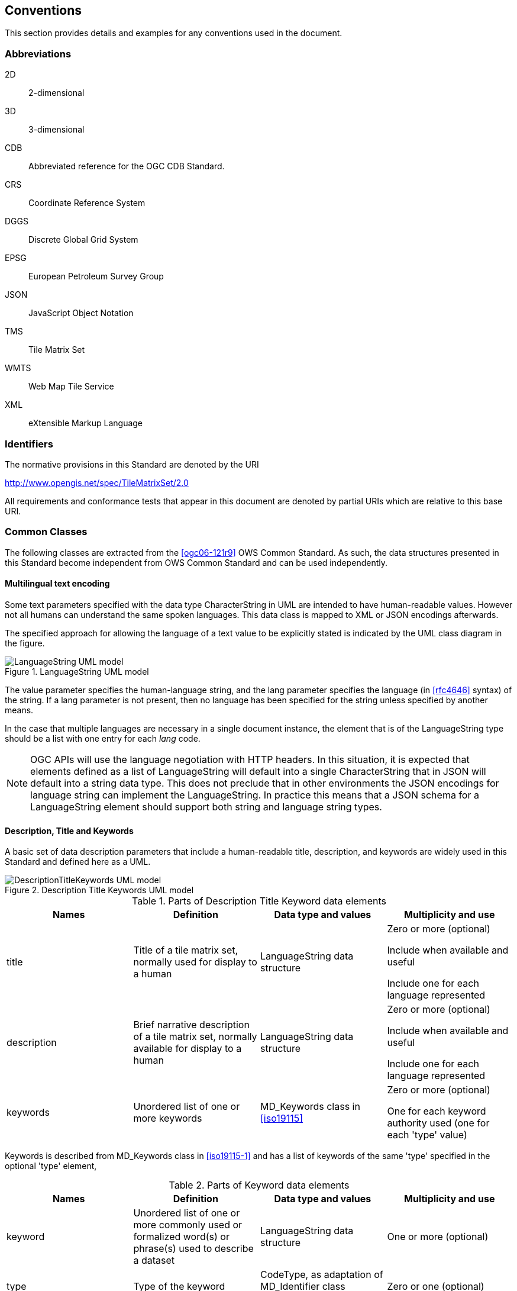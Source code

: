 [[conventions]]
== Conventions

This section provides details and examples for any conventions used in the document.

=== Abbreviations

2D:: 2-dimensional
3D:: 3-dimensional
CDB:: Abbreviated reference for the OGC CDB Standard.
CRS:: Coordinate Reference System
DGGS:: Discrete Global Grid System
EPSG:: European Petroleum Survey Group
JSON:: JavaScript Object Notation
TMS:: Tile Matrix Set
WMTS:: Web Map Tile Service
XML:: eXtensible Markup Language

[[identifiers]]
=== Identifiers

The normative provisions in this Standard are denoted by the URI

http://www.opengis.net/spec/TileMatrixSet/2.0

All requirements and conformance tests that appear in this document are denoted by
partial URIs which are relative to this base URI.

[[commonClasses]]
=== Common Classes

The following classes are extracted from the <<ogc06-121r9>> OWS Common Standard. As
such, the data structures presented in this Standard become independent from OWS
Common Standard and can be used independently.

[[multilingualTextEncoding]]
==== Multilingual text encoding

Some text parameters specified with the data type CharacterString in UML are intended
to have human-readable values. However not all humans can understand the same spoken
languages. This data class is mapped to XML or JSON encodings afterwards.

The specified approach for allowing the language of a text value to be explicitly
stated is indicated by the UML class diagram in the figure.

[[fig1]]
.LanguageString UML model
image::LanguageString.png[LanguageString UML model]

The value parameter specifies the human-language string, and the lang parameter
specifies the language (in <<rfc4646>> syntax) of the string. If a lang parameter is
not present, then no language has been specified for the string unless specified by
another means.

In the case that multiple languages are necessary in a single document instance, the
element that is of the LanguageString type should be a list with one entry for each
_lang_ code.

NOTE: OGC APIs will use the language negotiation with HTTP headers. In this
situation, it is expected that elements defined as a list of LanguageString will
default into a single CharacterString that in JSON will default into a string data
type. This does not preclude that in other environments the JSON encodings for
language string can implement the LanguageString. In practice this means that a JSON
schema for a LanguageString element should support both string and language string
types.

==== Description, Title and Keywords

A basic set of data description parameters that include a human-readable title,
description, and keywords are widely used in this Standard and defined here as a UML.

[[fig2]]
.Description Title Keywords UML model
image::DescriptionTitleKeyword.png[DescriptionTitleKeywords UML model]

[[table1]]
.Parts of Description Title Keyword data elements
[cols="a,a,a,a",options="header"]
|===
| Names | Definition | Data type and values | Multiplicity and use

| title
| Title of a tile matrix set, normally used for display to a human
| LanguageString data structure
| Zero or more (optional)

Include when available and useful

Include one for each language represented

| description
| Brief narrative description of a tile matrix set, normally available for display to a human
| LanguageString data structure
| Zero or more (optional)

Include when available and useful

Include one for each language represented

| keywords
| Unordered list of one or more keywords
| MD_Keywords class in <<iso19115>>
| Zero or more (optional)

One for each keyword authority used (one for each 'type' value)

|===

Keywords is described from MD_Keywords class in <<iso19115-1>> and has a list of
keywords of the same 'type' specified in the optional 'type' element,

[[table2]]
.Parts of Keyword data elements
[cols="a,a,a,a",options="header"]
|===
| Names | Definition | Data type and values | Multiplicity and use

| keyword
| Unordered list of one or more commonly used or formalized word(s) or phrase(s) used to describe a dataset
| LanguageString data structure
| One or more (optional)

| type
| Type of the keyword
| CodeType, as adaptation of MD_Identifier class <<iso19115>>
| Zero or one (optional)

|===

[NOTE,keep-separate=true]
====
OGC APIs will use language negotiation with HTTP headers. In this situation, it is
expected that elements defined as a list of LanguageString will default into a single
CharacterString that in JSON will default into a string data type. In JSON encodings
namespaces or codespaces (optional in the model) are not considered. This results in
a simplification of the keywords in the JSON encoding to a simple array of strings.
====

==== BoundingBox

A (basic) bounding box is one type of bounding box that is used in this Standard. The
Bounding box data structure is specified in the following UML model and table.

The BoundingBox class describes a Minimum Bounding Rectangle (MBR) surrounding a
feature (in the broader sense), in the supported CRS.

A 2DBoundingBox is another type of bounding box. This type is simplified from the
basic BoundingBox data type for use only with the 2D geographic CRS. This is useful
for specifying the extent 2D part of tile matrix set.

A WGS84BoundingBox is another type of bounding box. This type is simplified from the
basic BoundingBox data type for use only with the 2D geographic CRS which uses the
WGS 84 geodetic datum, where longitude precedes latitude and both are recorded in
decimal degrees.

[[fig3]]
.BoundingBox UML model
image::BoundingBox.png[BoundingBox UML model]

[[table3]]
.Parts of BoundingBox data structure
[cols="1,1,1,1",options="header"]
|===
| Names | Definition | Data type and values | Multiplicity and use

| lowerLeft
| Coordinates of bounding box corner at which the value of each coordinate
normally is the algebraic minimum within this bounding box

footnote:a[Values other than the minimum and maximum may be used as discussed below.]

| Ordered sequence of double values

footnote:b[The number of axes included, and the order of these axes, as specified by the referenced CRS.]
| One (mandatory)

| upperRight
| Coordinates of bounding box corner at which the value of each coordinate
normally is the algebraic maximum within this bounding box{blank}footnote:a[]
| Ordered sequence of double values{blank}footnote:b[]
| One (mandatory)

| CRS
| Reference or a definition of the CRS used by the lowerRight and upperRight coordinates
| CRSType
| Zero or one (optional)

Include unless referenced elsewhere

| orderedAxis
| Ordered list of names of the dimensions defined in the CRS
| Ordered sequence of strings
| Zero or one (optional)

footnote:c[The number of axes and names is specified by the referenced CRS
definition, but may also be specified here for convenience. In particular, it
makes the axis order more visible.]

|===

If the referenced CRS uses an Ellipsoidal, Spherical, Polar, or Cylindrical
coordinate system, the bounding box contents defined will not always specify the
MINIMUM rectangular BOUNDING region (as those terms are specified in OGC Abstract
Specification Topic 2). Specifically, this bounding box will not specify the minimum
rectangular bounding region surrounding a geometry in which the set of points spans
the value discontinuity in an angular coordinate axis. Such axes include the
longitude and latitude of Ellipsoidal and Spherical coordinate systems. That geometry
could lie within a small region on the surface of the ellipsoid or sphere.

Theoretically, there are cases where defining a bounding box could be problematic or
impossible, such as angular axis of an Ellipsoidal, Spherical, Polar, or Cylindrical
coordinate system. However, tiles need to be circumscribed to real coordinates and
will deliberately avoid regions of the space where coordinates go to infinite or
cannot be defined. For example, the `WorldMercatorWGS84Quad` tile matrix set (based
on a cylindrical projection) should not be used close to the poles. Since tiles are
conterminous, it is always possible to define a bounding box that includes them all.

==== CRSType

In this version of the standard, the possibility to define a CRS using a full
description in addition to a reference to an external CRS catalogue is introduced.
For backwards compatibility, CRSType still defaults to a URI but is extended to a
union of three possibilities (URI, WKT2 CRS, or <<iso19115>> MD_ReferenceSystem).

[[table4]]
.Parts of CRSType data structure
[cols="1,1,1",options="header"]
|===
| Names | Definition | Data type and values

| uri
| A reference to a CRS. Typically a EPSG CRS reference
| URI

| wkt
| A definition for CRS that uses Well-known text representation of coordinate
reference systems Version 2.0
| Any

| referenceSystem
| A reference system data structure as defined in the MD_ReferenceSystem of the <<iso19115>>
| MD_ReferenceSystem

|===

==== WebLink

Many recent standards emphasize the usefulness of links as a way to relate a data
structure instance to other data structures and make navigation through resources
possible. Essential links are made explicit in the data structures of this document
(recognizable by a URI data type) but other links can be added as needed for
convenience when a WebLink is available. The data structure defined here allows the
addition of other links. The definition is based on the web linking defined in the
<<rfc8288>> and the XML serialization present in <<rfc4287,section=4.2.7>> and in
the JSON serialization found in this IETF draft:
https://tools.ietf.org/id/draft-pot-json-link-01.html

NOTE: In practice, some encodings can opt to specify the essential links as part of
this data structure for convenience

[[fig4]]
.Web link UML model
image::AtomLink.png[Atom link UML model]

[[table5]]
.Parts of WebLink data structure
[cols="1,1,1,1",options="header"]
|===
| Names | Definition | Data type and values | Multiplicity and use

| href
| Reference from this resource to a web resource
| URI or a URI template
| One (mandatory)

| rel
| Link relation type describing the meaning of the link.
| CharacterString

footnote:a5[It can be a name or a URI. If a name is given,
implementations must consider the link relation type equivalent to the same name
registered within the IANA Registry of Link Relations. The OGC NA maintains other
possible values.]

| Zero or one (optional)

| type
| hint about the type of the representation that is expected to be returned from the href attribute
| CharacterString

footnote:b5[It should be a media type format as specified in <<rfc6838,section=4.2>>]

| Zero or one (optional)

| hreflang
| language of the resource pointed to by the href attribute
| LanguageString data structureCharacterString{blank}footnote:c5[As specified in <<rfc5646>>]
| Zero or one (optional)

| title
| human-readable information about the link
| CharacterString{blank}footnote:c5[]
| Zero or one (optional)

Include one for each language represented

| length
| hint about the length of the linked content in bytes
| nonNegativeInteger
| Zero or one (optional)

|===
